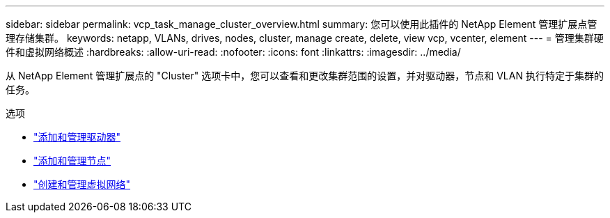 ---
sidebar: sidebar 
permalink: vcp_task_manage_cluster_overview.html 
summary: 您可以使用此插件的 NetApp Element 管理扩展点管理存储集群。 
keywords: netapp, VLANs, drives, nodes, cluster, manage create, delete, view vcp, vcenter, element 
---
= 管理集群硬件和虚拟网络概述
:hardbreaks:
:allow-uri-read: 
:nofooter: 
:icons: font
:linkattrs: 
:imagesdir: ../media/


[role="lead"]
从 NetApp Element 管理扩展点的 "Cluster" 选项卡中，您可以查看和更改集群范围的设置，并对驱动器，节点和 VLAN 执行特定于集群的任务。

.选项
* link:vcp_task_add_manage_drive.html["添加和管理驱动器"]
* link:vcp_task_add_manage_nodes.html["添加和管理节点"]
* link:vcp_task_create_manage_vlans.html["创建和管理虚拟网络"]

